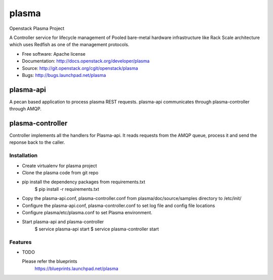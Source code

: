 ===============================
plasma
===============================

Openstack Plasma Project

A Controller service for lifecycle management of Pooled bare-metal hardware
infrastructure like Rack Scale architecture which uses Redfish 
as one of the management protocols.

* Free software: Apache license
* Documentation: http://docs.openstack.org/developer/plasma
* Source: http://git.openstack.org/cgit/openstack/plasma
* Bugs: http://bugs.launchpad.net/plasma


plasma-api
##########
A pecan based application to process plasma REST requests. plasma-api 
communicates through plasma-controller through AMQP.

plasma-controller
#################
Controller implements all the handlers for Plasma-api. It reads requests from
the AMQP queue, process it and send the reponse back to the caller.


Installation
------------

* Create virtualenv for plasma project
* Clone the plasma code from git repo
* pip install the dependency packages from requirements.txt
      $ pip install -r requirements.txt
* Copy the plasma-api.conf, plasma-controller.conf from 
  plasma/doc/source/samples directory to /etc/init/
* Configure the plasma-api.conf, plasma-controller.conf to set
  log file and config file locations
* Configure plasma/etc/plasma.conf to set Plasma environment.
* Start plasma-api and plasma-controller
      $ service plasma-api start
      $ service plasma-controller start

Features
--------

* TODO

  Please refer the blueprints 
      https://blueprints.launchpad.net/plasma
